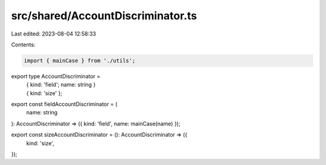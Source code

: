 src/shared/AccountDiscriminator.ts
==================================

Last edited: 2023-08-04 12:58:33

Contents:

.. code-block:: ts

    import { mainCase } from './utils';

export type AccountDiscriminator =
  | { kind: 'field'; name: string }
  | { kind: 'size' };

export const fieldAccountDiscriminator = (
  name: string
): AccountDiscriminator => ({ kind: 'field', name: mainCase(name) });

export const sizeAccountDiscriminator = (): AccountDiscriminator => ({
  kind: 'size',
});



